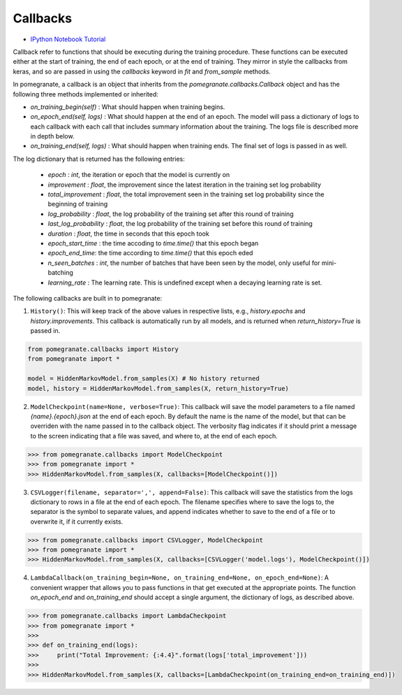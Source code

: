 .. _callbacks:

Callbacks
=========

- `IPython Notebook Tutorial <https://github.com/jmschrei/pomegranate/blob/master/tutorials/C_Feature_Tutorial_8_Callbacks.ipynb>`_

Callback refer to functions that should be executing during the training procedure. These functions can be executed either at the start of training, the end of each epoch, or at the end of training. They mirror in style the callbacks from keras, and so are passed in using the `callbacks` keyword in `fit` and `from_sample` methods.

In pomegranate, a callback is an object that inherits from the `pomegranate.callbacks.Callback` object and has the following three methods implemented or inherited:

* `on_training_begin(self)` : What should happen when training begins.
* `on_epoch_end(self, logs)` : What should happen at the end of an epoch. The model will pass a dictionary of logs to each callback with each call that includes summary information about the training. The logs file is described more in depth below.
* `on_training_end(self, logs)` : What should happen when training ends. The final set of logs is passed in as well.

The log dictionary that is returned has the following entries:

 - `epoch` : `int`, the iteration or epoch that the model is currently on
 - `improvement` : `float`, the improvement since the latest iteration in the training set log probability
 - `total_improvement` : `float`, the total improvement seen in the training set log probability since the beginning of training
 - `log_probability` : `float`, the log probability of the training set after this round of training
 - `last_log_probability` : `float`, the log probability of the training set before this round of training
 - `duration` : `float`, the time in seconds that this epoch took
 - `epoch_start_time` : the time accoding to `time.time()` that this epoch began
 - `epoch_end_time`: the time according to `time.time()` that this epoch eded
 - `n_seen_batches` : `int`, the number of batches that have been seen by the model, only useful for mini-batching
 - `learning_rate` : The learning rate. This is undefined except when a decaying learning rate is set. 

The following callbacks are built in to pomegranate:

1. ``History()``: This will keep track of the above values in respective lists, e.g., `history.epochs` and `history.improvements`. This callback is automatically run by all models, and is returned when `return_history=True` is passed in.

.. code-block:: python

	from pomegranate.callbacks import History
	from pomegranate import *

	model = HiddenMarkovModel.from_samples(X) # No history returned
	model, history = HiddenMarkovModel.from_samples(X, return_history=True)


2. ``ModelCheckpoint(name=None, verbose=True)``: This callback will save the model parameters to a file named `{name}.{epoch}.json` at the end of each epoch. By default the name is the name of the model, but that can be overriden with the name passed in to the callback object. The verbosity flag indicates if it should print a message to the screen indicating that a file was saved, and where to, at the end of each epoch.

.. code-block:: python

	>>> from pomegranate.callbacks import ModelCheckpoint
	>>> from pomegranate import *
	>>> HiddenMarkovModel.from_samples(X, callbacks=[ModelCheckpoint()])

3. ``CSVLogger(filename, separator=',', append=False)``: This callback will save the statistics from the logs dictionary to rows in a file at the end of each epoch. The filename specifies where to save the logs to, the separator is the symbol to separate values, and append indicates whether to save to the end of a file or to overwrite it, if it currently exists.

.. code-block:: python

	>>> from pomegranate.callbacks import CSVLogger, ModelCheckpoint
	>>> from pomegranate import *
	>>> HiddenMarkovModel.from_samples(X, callbacks=[CSVLogger('model.logs'), ModelCheckpoint()])

4. ``LambdaCallback(on_training_begin=None, on_training_end=None, on_epoch_end=None)``: A convenient wrapper that allows you to pass functions in that get executed at the appropriate points. The function `on_epoch_end` and `on_training_end` should accept a single argument, the dictionary of logs, as described above.

.. code-block:: python

	>>> from pomegranate.callbacks import LambdaCheckpoint
	>>> from pomegranate import *
	>>> 
	>>> def on_training_end(logs):
	>>> 	print("Total Improvement: {:4.4}".format(logs['total_improvement']))
	>>> 
	>>> HiddenMarkovModel.from_samples(X, callbacks=[LambdaCheckpoint(on_training_end=on_training_end)])
